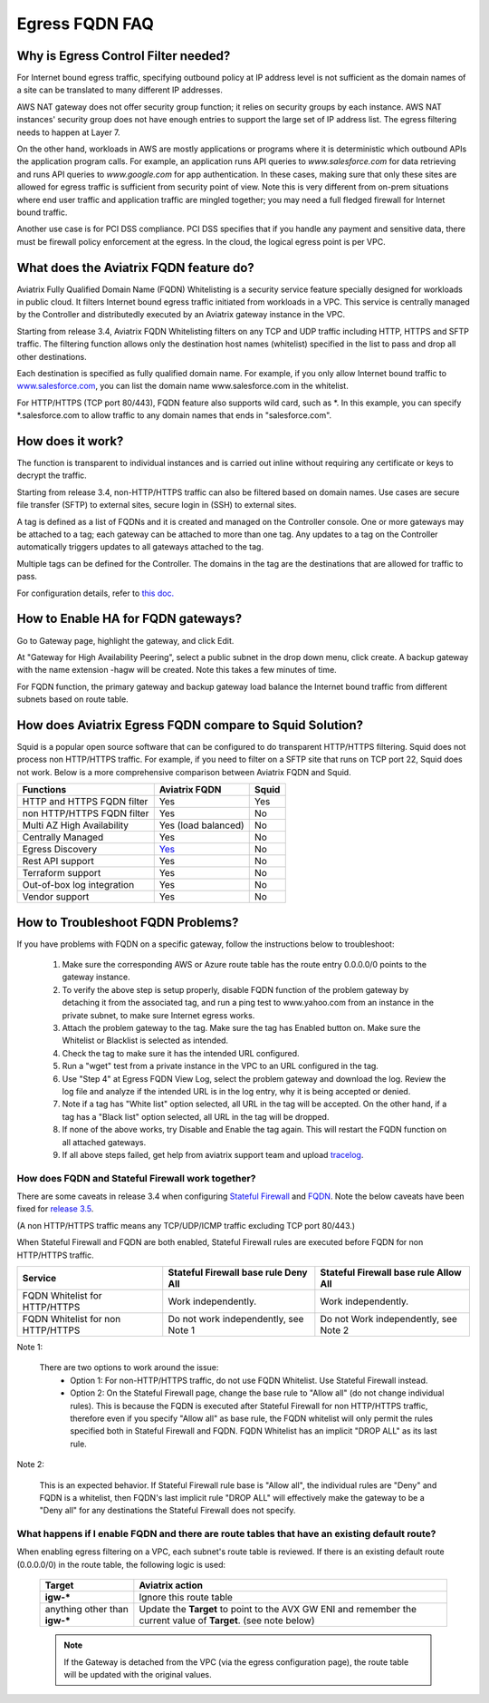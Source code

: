 .. meta::
   :description: FQDN whitelists reference design
   :keywords: FQDN, whitelist, Aviatrix, Egress Control, AWS VPC


.. raw:: html

   <style>
    /* override table no-wrap */
   .wy-table-responsive table td, .wy-table-responsive table th {
       white-space: normal !important;
   }
   </style>

=================================
 Egress FQDN FAQ
=================================



Why is Egress Control Filter needed?
========================================

|fqdn|

For Internet bound egress traffic, specifying outbound policy at IP address level is not
sufficient as the domain names of a site can be translated to many
different IP addresses.

AWS NAT gateway does not offer security group function;
it relies on security groups by each instance.  AWS NAT instances' security group does not have enough entries to support the large set of IP address list. The egress filtering needs to happen at Layer 7.

On the other hand, workloads in AWS are mostly applications or programs where it is deterministic which
outbound APIs the application program calls. For example, an application runs API queries to
*www.salesforce.com* for data retrieving and runs API queries to *www.google.com* for app authentication. In these cases, making sure that only these sites are allowed for egress
traffic is sufficient from security point of view. Note this is very different from on-prem situations where end user traffic and application traffic are mingled together; you may need a full fledged firewall for Internet bound traffic.

Another use case is for PCI DSS compliance. PCI DSS specifies that if you handle any payment and sensitive data, there must be firewall policy enforcement at the egress. In the cloud, the logical egress point is per VPC.

What does the Aviatrix FQDN feature do?
========================================

Aviatrix Fully Qualified Domain Name (FQDN)
Whitelisting is a security service feature specially designed for workloads in public cloud. It filters Internet bound egress traffic initiated from workloads in a VPC. This service is centrally managed by the Controller and distributedly executed by an Aviatrix gateway instance in the VPC.

Starting from release 3.4, Aviatrix FQDN Whitelisting filters on any TCP and UDP traffic
including HTTP, HTTPS and SFTP traffic. The filtering function allows
only the destination host
names (whitelist) specified in the list to pass and drop all other
destinations. 

Each destination is specified as fully qualified domain
name. For example, if you only allow Internet bound traffic to
`www.salesforce.com <http://www.salesforce.com>`__, you can list the
domain name www.salesforce.com in the whitelist.

For HTTP/HTTPS (TCP port 80/443), FQDN feature also supports wild card, such as \*. In
this example, you can specify \*.salesforce.com to allow traffic to any
domain names that ends in "salesforce.com".

How does it work?
=================

The function is transparent to individual instances and is carried out inline without requiring any certificate or keys to decrypt the traffic.

Starting from release 3.4, non-HTTP/HTTPS traffic can also be filtered based on domain names. Use cases are secure file transfer (SFTP) to external sites, secure login in (SSH) to external sites.

A tag is defined as a list of FQDNs and it is created and managed on the Controller
console. One or more gateways may be attached to
a tag; each gateway can be attached to more than one tag. Any updates to a tag on the Controller automatically triggers updates to all
gateways attached to the tag.

Multiple tags can be defined for the
Controller. The domains in the tag are the destinations that are allowed
for traffic to pass.

For configuration details, refer to `this doc. <https://docs.aviatrix.com/HowTos/FQDN_Whitelists_Ref_Design.html>`_

How to Enable HA for FQDN gateways?
===================================

Go to Gateway page, highlight the gateway, and click Edit.

At "Gateway for High Availability Peering", select a public subnet in the drop down menu, click create. A backup gateway with the name extension -hagw will be created. Note this takes a few minutes of time.

For FQDN function, the primary gateway and backup gateway load balance the
Internet bound traffic from different subnets based on route table.

How does Aviatrix Egress FQDN compare to Squid Solution?
==============================================================

Squid is a popular open source software that can be configured to do transparent HTTP/HTTPS filtering. Squid does not process non HTTP/HTTPS traffic. For example, if you need to filter on a SFTP site that runs on TCP port 22, Squid does not work. Below is a more comprehensive comparison between Aviatrix FQDN and Squid. 

==========================================      =============================================================                                           =============
**Functions**                                     **Aviatrix FQDN**                                                                                      **Squid**
==========================================      =============================================================                                           =============
HTTP and HTTPS FQDN filter                      Yes                                                                                                     Yes
non HTTP/HTTPS FQDN filter                      Yes                                                                                                     No
Multi AZ High Availability                      Yes (load balanced)                                                                                     No
Centrally Managed                               Yes                                                                                                     No
Egress Discovery                                `Yes <https://docs.aviatrix.com/HowTos/fqdn_discovery.html>`_                                           No 
Rest API support                                Yes                                                                                                     No
Terraform support                               Yes                                                                                                     No
Out-of-box log integration                      Yes                                                                                                     No
Vendor support                                  Yes                                                                                                     No 
==========================================      =============================================================                                           =============


How to Troubleshoot FQDN Problems?
===================================

If you have problems with FQDN on a specific gateway, follow the instructions below to troubleshoot:

 1. Make sure the corresponding AWS or Azure route table has the route entry 0.0.0.0/0 points to the gateway instance.
 #. To verify the above step is setup properly, disable FQDN function of the problem gateway by detaching it from the associated tag, and run a ping test to www.yahoo.com from an instance in the private subnet, to make sure Internet egress works.
 #. Attach the problem gateway to the tag. Make sure the tag has Enabled button on. Make sure the Whitelist or Blacklist is selected as intended.
 #. Check the tag to make sure it has the intended URL configured.
 #. Run a "wget" test from a private instance in the VPC to an URL configured in the tag.
 #. Use "Step 4" at Egress FQDN View Log, select the problem gateway and download the log. Review the log file and analyze if the intended URL is in the log entry, why it is being accepted or denied.
 #. Note if a tag has "White list" option selected, all URL in the tag will be accepted. On the other hand, if a tag has a "Black list" option selected, all URL in the tag will be dropped.
 #. If none of the above works, try Disable and Enable the tag again. This will restart the FQDN function on all attached gateways.
 #. If all above steps failed, get help from aviatrix support team and upload `tracelog <https://docs.aviatrix.com/HowTos/troubleshooting.html#upload-tracelog>`_.


How does FQDN and Stateful Firewall work together?
----------------------------------------------------

There are some caveats in release 3.4 when configuring `Stateful Firewall <https://docs.aviatrix.com/HowTos/tag_firewall.html>`_ and `FQDN <https://docs.aviatrix.com/HowTos/FQDN_Whitelists_Ref_Design.html>`_. Note the below caveats have been fixed for `release 3.5 <https://docs.aviatrix.com/HowTos/UCC_Release_Notes.html>`_.

(A non HTTP/HTTPS traffic means any TCP/UDP/ICMP traffic excluding TCP port 80/443.)

When Stateful Firewall and FQDN are both enabled, Stateful Firewall rules are executed before FQDN for non HTTP/HTTPS traffic.

=================================    =====================================    ======================================
Service                              Stateful Firewall base rule Deny All     Stateful Firewall base rule Allow All
=================================    =====================================    ======================================
FQDN Whitelist for HTTP/HTTPS        Work independently.                      Work independently.
FQDN Whitelist for non HTTP/HTTPS    Do not work independently, see Note 1    Do not Work independently, see Note 2
=================================    =====================================    ======================================

Note 1:

  There are two options to work around the issue:
     - Option 1: For non-HTTP/HTTPS traffic, do not use FQDN Whitelist. Use Stateful Firewall instead.
     - Option 2: On the Stateful Firewall page, change the base rule to "Allow all" (do not change individual rules). This is because the FQDN is executed after Stateful Firewall for non HTTP/HTTPS traffic, therefore even if you specify "Allow all" as base rule, the FQDN whitelist will only permit the rules specified both in Stateful Firewall and FQDN. FQDN Whitelist has an implicit "DROP ALL" as its last rule.

Note 2:

  This is an expected behavior. If Stateful Firewall rule base is "Allow all", the individual rules are "Deny" and FQDN is a whitelist, then FQDN's last implicit rule "DROP ALL" will effectively make the gateway to be a "Deny all" for any destinations the Stateful Firewall does not specify.

What happens if I enable FQDN and there are route tables that have an existing default route?
---------------------------------------------------------------------------------------------

When enabling egress filtering on a VPC, each subnet's route table is reviewed.  If there is an existing default route (0.0.0.0/0) in the route table, the following logic is used:

  +----------------------+-----------------------------------------------------+
  | Target               | Aviatrix action                                     |
  +======================+=====================================================+
  | **igw-***            | Ignore this route table                             |
  +----------------------+-----------------------------------------------------+
  | anything other than  | Update the **Target** to point to the AVX GW ENI    |
  | **igw-***            | and remember the current value of **Target**.       |
  |                      | (see note below)                                    |
  +----------------------+-----------------------------------------------------+

  .. note::
     If the Gateway is detached from the VPC (via the egress configuration page), the route table will be updated with the original values.


.. |fqdn| image::  FQDN_Whitelists_Ref_Design_media/fqdn.png
   :scale: 50%

.. |fqdn-new-tag| image::  FQDN_Whitelists_Ref_Design_media/fqdn-new-tag.png
   :scale: 50%

.. |fqdn-add-new-tag| image::  FQDN_Whitelists_Ref_Design_media/fqdn-add-new-tag.png
   :scale: 50%

.. |fqdn-enable-edit| image::  FQDN_Whitelists_Ref_Design_media/fqdn-enable-edit.png
   :scale: 50%

.. |fqdn-add-domain-names| image::  FQDN_Whitelists_Ref_Design_media/fqdn-add-domain-names.png

.. |fqdn-attach-spoke1| image::  FQDN_Whitelists_Ref_Design_media/fqdn-attach-spoke1.png
   :scale: 50%

.. |fqdn-attach-spoke2| image::  FQDN_Whitelists_Ref_Design_media/fqdn-attach-spoke2.png
   :scale: 50%

.. |export| image::  FQDN_Whitelists_Ref_Design_media/export.png
   :scale: 50%

.. add in the disqus tag

.. disqus::
